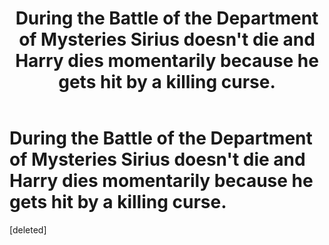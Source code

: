 #+TITLE: During the Battle of the Department of Mysteries Sirius doesn't die and Harry dies momentarily because he gets hit by a killing curse.

* During the Battle of the Department of Mysteries Sirius doesn't die and Harry dies momentarily because he gets hit by a killing curse.
:PROPERTIES:
:Score: 20
:DateUnix: 1584742999.0
:DateShort: 2020-Mar-21
:FlairText: What's That Fic?
:END:
[deleted]

